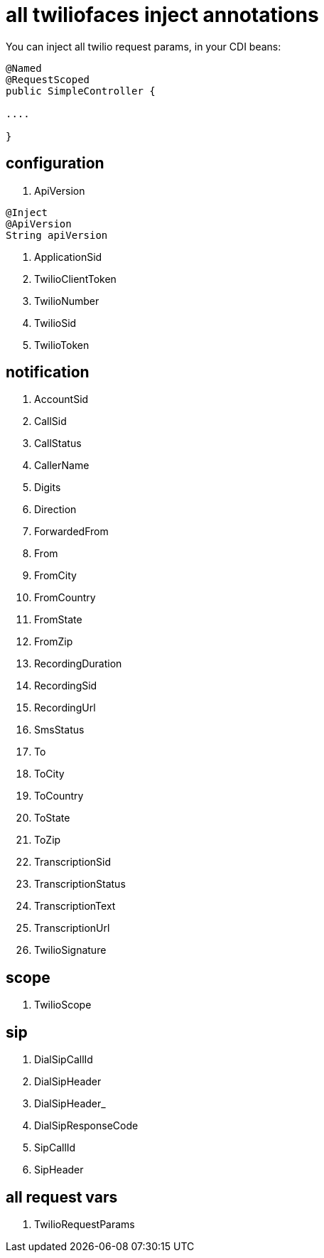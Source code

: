 = all twiliofaces inject annotations

You can inject all twilio request params, in your CDI beans:

----

@Named
@RequestScoped
public SimpleController {

....

}

----

== configuration

. ApiVersion

----

@Inject
@ApiVersion
String apiVersion

----

. ApplicationSid	
. TwilioClientToken	
. TwilioNumber		
. TwilioSid		
. TwilioToken


== notification
		
. AccountSid		
. CallSid		
. CallStatus		
. CallerName		
. Digits		
. Direction		
. ForwardedFrom		
. From		
. FromCity		
. FromCountry		
. FromState		
. FromZip		
. RecordingDuration		
. RecordingSid		
. RecordingUrl		
. SmsStatus		
. To		
. ToCity		
. ToCountry		
. ToState		
. ToZip		
. TranscriptionSid		
. TranscriptionStatus		
. TranscriptionText		
. TranscriptionUrl		
. TwilioSignature

== scope

. TwilioScope

== sip

. DialSipCallId		
. DialSipHeader		
. DialSipHeader_		
. DialSipResponseCode		
. SipCallId		
. SipHeader

== all request vars

. TwilioRequestParams
